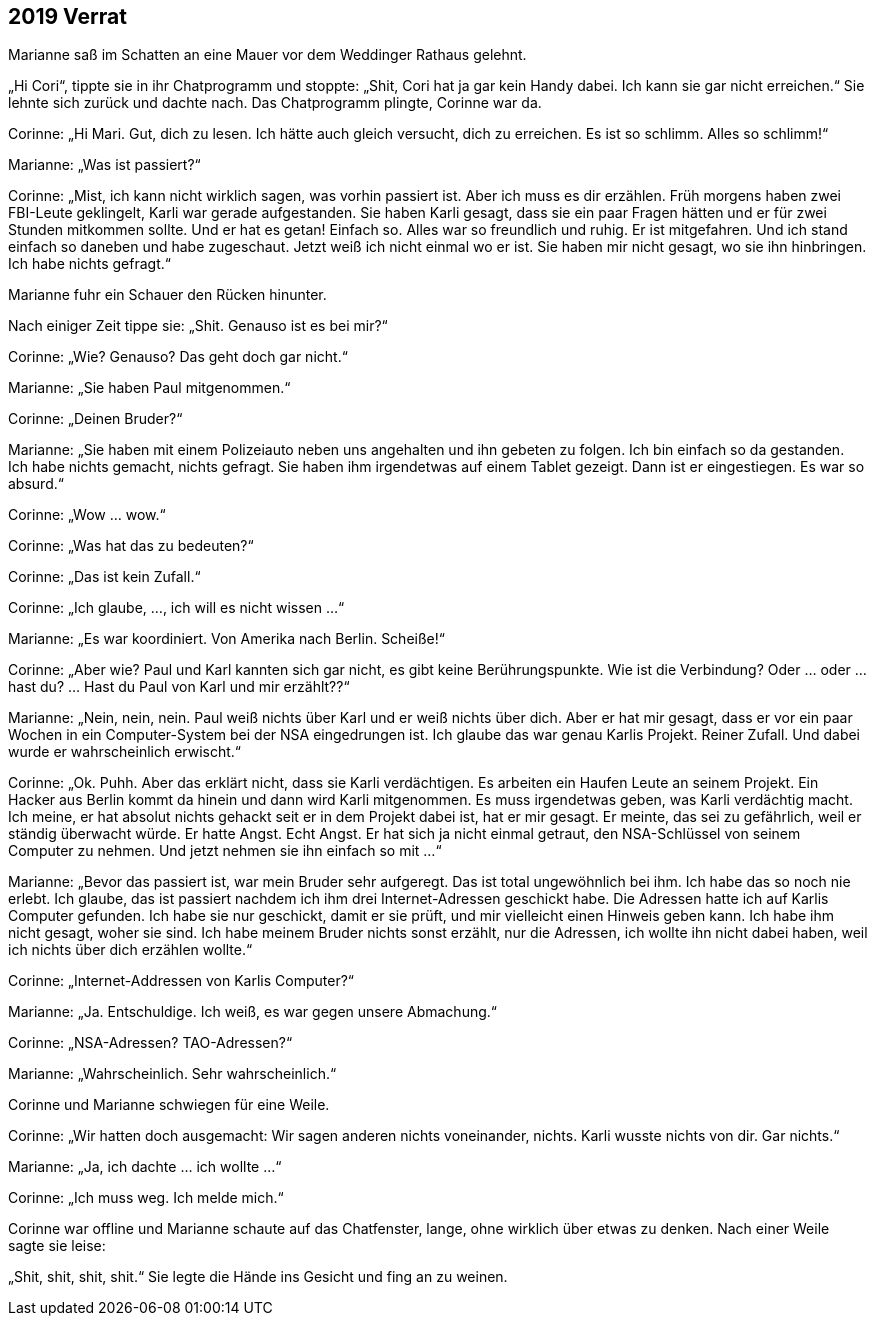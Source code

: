 == [big-number]#2019# Verrat

[text-caps]#Marianne saß im Schatten# an eine Mauer vor dem Weddinger Rathaus gelehnt.

„Hi Cori“, tippte sie in ihr Chatprogramm und stoppte: „Shit, Cori hat ja gar kein Handy dabei. Ich kann sie gar nicht erreichen.“ Sie lehnte sich zurück und dachte nach. Das Chatprogramm plingte, Corinne war da.

Corinne: „Hi Mari. Gut, dich zu lesen. Ich hätte auch gleich versucht, dich zu erreichen. Es ist so schlimm. Alles so schlimm!“

Marianne: „Was ist passiert?“

Corinne: „Mist, ich kann nicht wirklich sagen, was vorhin passiert ist. Aber ich muss es dir erzählen. Früh morgens haben zwei FBI-Leute geklingelt, Karli war gerade aufgestanden. Sie haben Karli gesagt, dass sie ein paar Fragen hätten und er für zwei Stunden mitkommen sollte. Und er hat es getan! Einfach so. Alles war so freundlich und ruhig. Er ist mitgefahren. Und ich stand einfach so daneben und habe zugeschaut. Jetzt weiß ich nicht einmal wo er ist. Sie haben mir nicht gesagt, wo sie ihn hinbringen. Ich habe nichts gefragt.“

Marianne fuhr ein Schauer den Rücken hinunter.

Nach einiger Zeit tippe sie: „Shit. Genauso ist es bei mir?“

Corinne: „Wie? Genauso? Das geht doch gar nicht.“

Marianne: „Sie haben Paul mitgenommen.“

Corinne: „Deinen Bruder?“

Marianne: „Sie haben mit einem Polizeiauto neben uns angehalten und ihn gebeten zu folgen. Ich bin einfach so da gestanden. Ich habe nichts gemacht, nichts gefragt. Sie haben ihm irgendetwas auf einem Tablet gezeigt. Dann ist er eingestiegen. Es war so absurd.“

Corinne: „Wow … wow.“

Corinne: „Was hat das zu bedeuten?“

Corinne: „Das ist kein Zufall.“

Corinne: „Ich glaube, …, ich will es nicht wissen …“

Marianne: „Es war koordiniert. Von Amerika nach Berlin. Scheiße!“

Corinne: „Aber wie? Paul und Karl kannten sich gar nicht, es gibt keine Berührungspunkte. Wie ist die Verbindung? Oder … oder … hast du? … Hast du Paul von Karl und mir erzählt??“

Marianne: „Nein, nein, nein. Paul weiß nichts über Karl und er weiß nichts über dich. Aber er hat mir gesagt, dass er vor ein paar Wochen in ein Computer-System bei der NSA eingedrungen ist. Ich glaube das war genau Karlis Projekt. Reiner Zufall. Und dabei wurde er wahrscheinlich erwischt.“

Corinne: „Ok. Puhh. Aber das erklärt nicht, dass sie Karli verdächtigen. Es arbeiten ein Haufen Leute an seinem Projekt. Ein Hacker aus Berlin kommt da hinein und dann wird Karli mitgenommen. Es muss irgendetwas geben, was Karli verdächtig macht. Ich meine, er hat absolut nichts gehackt seit er in dem Projekt dabei ist, hat er mir gesagt. Er meinte, das sei zu gefährlich, weil er ständig überwacht würde. Er hatte Angst. Echt Angst. Er hat sich ja nicht einmal getraut, den NSA-Schlüssel von seinem Computer zu nehmen. Und jetzt nehmen sie ihn einfach so mit …“

Marianne: „Bevor das passiert ist, war mein Bruder sehr aufgeregt. Das ist total ungewöhnlich bei ihm. Ich habe das so noch nie erlebt. Ich glaube, das ist passiert nachdem ich ihm drei Internet-Adressen geschickt habe. Die Adressen hatte ich auf Karlis Computer gefunden. Ich habe sie nur geschickt, damit er sie prüft, und mir vielleicht einen Hinweis geben kann. Ich habe ihm nicht gesagt, woher sie sind. Ich habe meinem Bruder nichts sonst erzählt, nur die Adressen, ich wollte ihn nicht dabei haben, weil ich nichts über dich erzählen wollte.“

Corinne: „Internet-Addressen von Karlis Computer?“

Marianne: „Ja. Entschuldige. Ich weiß, es war gegen unsere Abmachung.“

Corinne: „NSA-Adressen? TAO-Adressen?“

Marianne: „Wahrscheinlich. Sehr wahrscheinlich.“

Corinne und Marianne schwiegen für eine Weile.

Corinne: „Wir hatten doch ausgemacht: Wir sagen anderen nichts voneinander, nichts. Karli wusste nichts von dir. Gar nichts.“

Marianne: „Ja, ich dachte … ich wollte …“

Corinne: „Ich muss weg. Ich melde mich.“

Corinne war offline und Marianne schaute auf das Chatfenster, lange, ohne wirklich über etwas zu denken. Nach einer Weile sagte sie leise:

„Shit, shit, shit, shit.“ Sie legte die Hände ins Gesicht und fing an zu weinen.